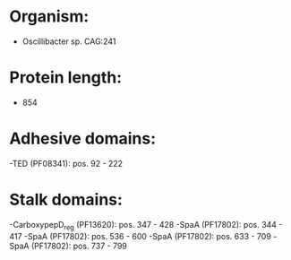 * Organism:
- Oscillibacter sp. CAG:241
* Protein length:
- 854
* Adhesive domains:
-TED (PF08341): pos. 92 - 222
* Stalk domains:
-CarboxypepD_reg (PF13620): pos. 347 - 428
-SpaA (PF17802): pos. 344 - 417
-SpaA (PF17802): pos. 536 - 600
-SpaA (PF17802): pos. 633 - 709
-SpaA (PF17802): pos. 737 - 799

